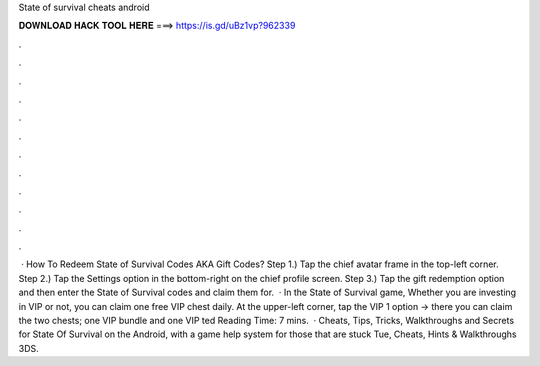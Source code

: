 State of survival cheats android

𝐃𝐎𝐖𝐍𝐋𝐎𝐀𝐃 𝐇𝐀𝐂𝐊 𝐓𝐎𝐎𝐋 𝐇𝐄𝐑𝐄 ===> https://is.gd/uBz1vp?962339

.

.

.

.

.

.

.

.

.

.

.

.

 · How To Redeem State of Survival Codes AKA Gift Codes? Step 1.) Tap the chief avatar frame in the top-left corner. Step 2.) Tap the Settings option in the bottom-right on the chief profile screen. Step 3.) Tap the gift redemption option and then enter the State of Survival codes and claim them for.  · In the State of Survival game, Whether you are investing in VIP or not, you can claim one free VIP chest daily. At the upper-left corner, tap the VIP 1 option -> there you can claim the two chests; one VIP bundle and one VIP ted Reading Time: 7 mins.  · Cheats, Tips, Tricks, Walkthroughs and Secrets for State Of Survival on the Android, with a game help system for those that are stuck Tue, Cheats, Hints & Walkthroughs 3DS.